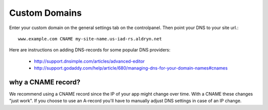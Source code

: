 ##############
Custom Domains
##############

Enter your custom domain on the general settings tab on the controlpanel. Then point your DNS to your site url.::

    www.example.com CNAME my-site-name.us-iad-rs.aldryn.net

Here are instructions on adding DNS-records for some popular DNS providers:

    * http://support.dnsimple.com/articles/advanced-editor
    * http://support.godaddy.com/help/article/680/managing-dns-for-your-domain-names#cnames


why a CNAME record?
===================

We recommend using a CNAME record since the IP of your app might change over time. With a CNAME these changes "just work". If you choose to use an A-record you'll have to manually adjust DNS settings in case of an IP change.

